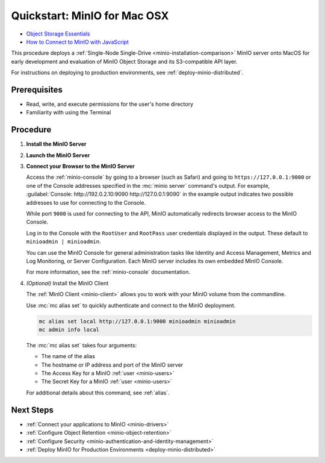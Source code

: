.. _quickstart-macos:

=============================
Quickstart: MinIO for Mac OSX
=============================

.. default-domain:: minio

.. container:: extlinks-video

   - `Object Storage Essentials <https://www.youtube.com/playlist?list=PLFOIsHSSYIK3WitnqhqfpeZ6fRFKHxIr7>`__
   
   - `How to Connect to MinIO with JavaScript <https://www.youtube.com/watch?v=yUR4Fvx0D3E&list=PLFOIsHSSYIK3Dd3Y_x7itJT1NUKT5SxDh&index=5>`__

.. |OS| replace:: MacOS

This procedure deploys a :ref:`Single-Node Single-Drive <minio-installation-comparison>` MinIO server onto |OS| for early development and evaluation of MinIO Object Storage and its S3-compatible API layer.

For instructions on deploying to production environments, see :ref:`deploy-minio-distributed`.

Prerequisites
-------------

- Read, write, and execute permissions for the user's home directory
- Familiarity with using the Terminal

Procedure
---------

#. **Install the MinIO Server**

   .. include:: /includes/macos/common-installation.rst
      :start-after: start-install-minio-binary-desc
      :end-before: end-install-minio-binary-desc

 
#. **Launch the MinIO Server**

   .. include:: /includes/macos/common-installation.rst
      :start-after: start-run-minio-binary-desc
      :end-before: end-run-minio-binary-desc

#. **Connect your Browser to the MinIO Server**

   Access the :ref:`minio-console` by going to a browser (such as Safari) and going to ``https://127.0.0.1:9000`` or one of the Console addresses specified in the :mc:`minio server` command's output.
   For example, :guilabel:`Console: http://192.0.2.10:9090 http://127.0.0.1:9090` in the example output indicates two possible addresses to use for connecting to the Console.

   While port ``9000`` is used for connecting to the API, MinIO automatically redirects browser access to the MinIO Console.

   Log in to the Console with the ``RootUser`` and ``RootPass`` user credentials displayed in the output.
   These default to ``minioadmin | minioadmin``.

   .. image:: /images/minio-console/console-login.png
      :width: 600px
      :alt: MinIO Console displaying login screen
      :align: center

   You can use the MinIO Console for general administration tasks like Identity and Access Management, Metrics and Log Monitoring, or Server Configuration. 
   Each MinIO server includes its own embedded MinIO Console.

   .. image:: /images/minio-console/minio-console.png
      :width: 600px
      :alt: MinIO Console displaying bucket start screen
      :align: center

   For more information, see the :ref:`minio-console` documentation.

#. `(Optional)` Install the MinIO Client

   The :ref:`MinIO Client <minio-client>` allows you to work with your MinIO volume from the commandline.

   .. tab-set::

      .. tab-item:: Homebrew

         Run the following commands to install the latest stable MinIO Client package using `Homebrew <https://brew.sh>`_.

         .. code-block:: shell
            :class: copyable

            brew install minio/stable/mc

         To use the command, run 
         
         .. code-block::
            
            mc {command} {flag}

      .. tab-item:: Binary (arm64)

         Download the standalone MinIO server for MacOS and make it executable.
           
         .. code-block:: shell
            :class: copyable

            curl -O https://dl.min.io/client/mc/release/darwin-arm64/mc
            chmod +x mc
            sudo mv mc /usr/local/bin/mc
   
         To use the command, run 
         
         .. code-block:: shell
            
            mc {command} {flag}

      .. tab-item:: Binary (amd64)

         Download the standalone MinIO server for MacOS and make it executable.     

         .. code-block:: shell
            :class: copyable

            curl -O https://dl.min.io/client/mc/release/darwin-amd64/mc
            chmod +x mc
            sudo mv mc /usr/local/bin/mc

         To use the command, run 
         
         .. code-block:: shell
            
            mc {command} {flag}
            
   Use :mc:`mc alias set` to quickly authenticate and connect to the MinIO deployment.

   .. code-block:: shell
      :class: copyable

      mc alias set local http://127.0.0.1:9000 minioadmin minioadmin
      mc admin info local

   The :mc:`mc alias set` takes four arguments:

   - The name of the alias
   - The hostname or IP address and port of the MinIO server
   - The Access Key for a MinIO :ref:`user <minio-users>`
   - The Secret Key for a MinIO :ref:`user <minio-users>`

   For additional details about this command, see :ref:`alias`.

Next Steps
----------

- :ref:`Connect your applications to MinIO <minio-drivers>`
- :ref:`Configure Object Retention <minio-object-retention>`
- :ref:`Configure Security <minio-authentication-and-identity-management>`
- :ref:`Deploy MinIO for Production Environments <deploy-minio-distributed>`
